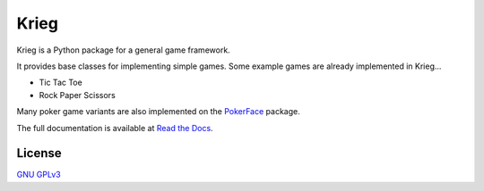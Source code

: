Krieg
=====

Krieg is a Python package for a general game framework.

It provides base classes for implementing simple games. Some example
games are already implemented in Krieg...

- Tic Tac Toe
- Rock Paper Scissors

Many poker game variants are also implemented on the
`PokerFace <https://pokerface.readthedocs.io/>`_ package.

The full documentation is available at
`Read the Docs <https://krieg.readthedocs.io/>`_.

License
-------

`GNU GPLv3 <https://choosealicense.com/licenses/gpl-3.0/>`_
